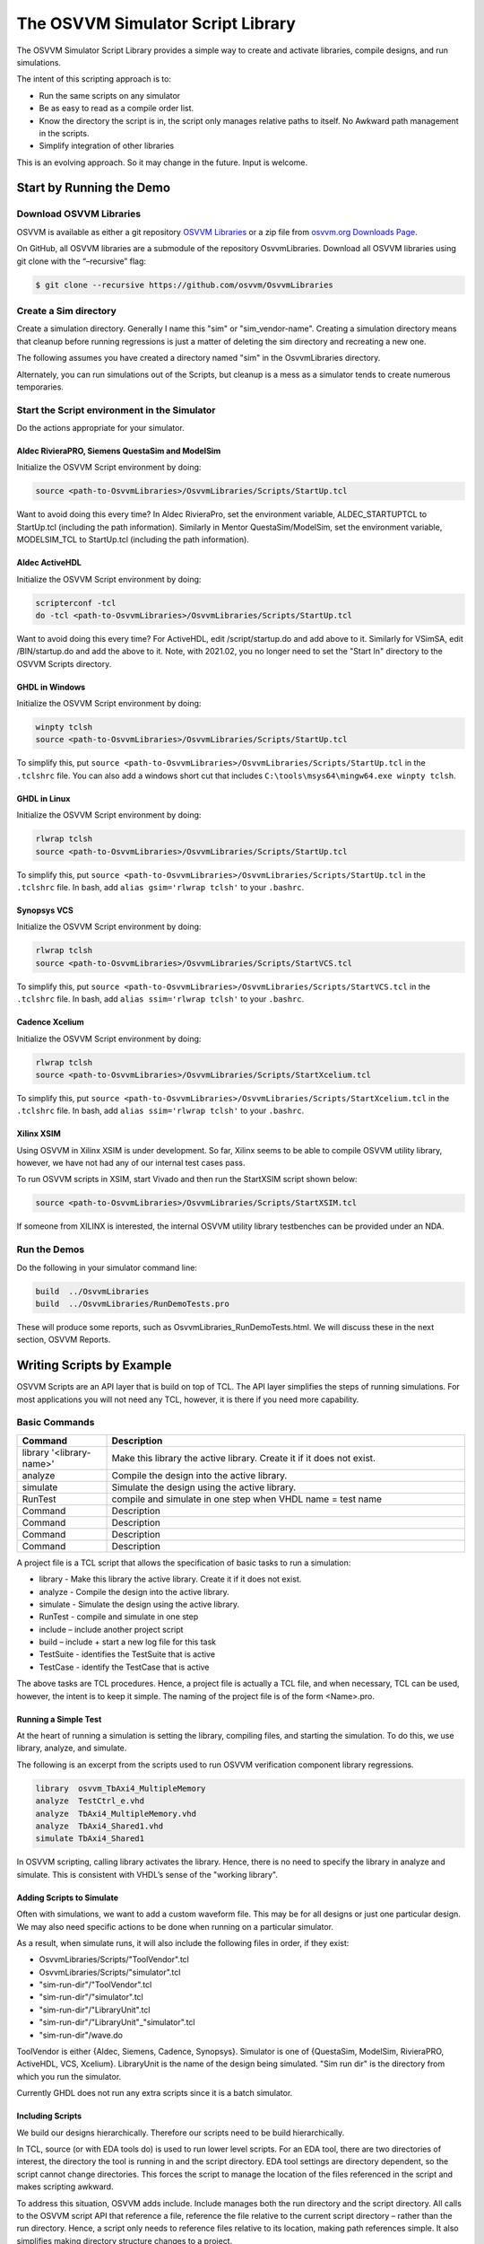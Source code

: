 The OSVVM Simulator Script Library
##################################

The OSVVM Simulator Script Library provides a simple way to create and
activate libraries, compile designs, and run simulations.

The intent of this scripting approach is to:

-  Run the same scripts on any simulator
-  Be as easy to read as a compile order list.
-  Know the directory the script is in, the script only manages relative 
   paths to itself.  No Awkward path management in the scripts.
-  Simplify integration of other libraries

This is an evolving approach. So it may change in the future. Input is
welcome.

Start by Running the Demo
==================================

Download OSVVM Libraries 
-----------------------------------

OSVVM is available as either a git repository 
`OSVVM Libraries <https://github.com/osvvm/OsvvmLibraries>`__ 
or a zip file from `osvvm.org Downloads Page <https://osvvm.org/downloads>`__.

On GitHub, all OSVVM libraries are a submodule of the repository OsvvmLibraries. Download all OSVVM libraries using git clone with the “–recursive” flag:

.. code:: bash

   $ git clone --recursive https://github.com/osvvm/OsvvmLibraries

Create a Sim directory
----------------------

Create a simulation directory. Generally I name this "sim" or
"sim_vendor-name". Creating a simulation directory means that
cleanup before running regressions is just a matter of deleting the sim
directory and recreating a new one.

The following assumes you have created a directory named "sim" in the
OsvvmLibraries directory.

Alternately, you can run simulations out of the Scripts, but cleanup is
a mess as a simulator tends to create numerous temporaries.


Start the Script environment in the Simulator
--------------------------------------------------------

Do the actions appropriate for your simulator.

Aldec RivieraPRO, Siemens QuestaSim and ModelSim
~~~~~~~~~~~~~~~~~~~~~~~~~~~~~~~~~~~~~~~~~~~~~~~~

Initialize the OSVVM Script environment by doing:

.. code:: tcl

   source <path-to-OsvvmLibraries>/OsvvmLibraries/Scripts/StartUp.tcl

Want to avoid doing this every time? In Aldec RivieraPro, set the
environment variable, ALDEC_STARTUPTCL to StartUp.tcl (including the
path information). Similarly in Mentor QuestaSim/ModelSim, set the
environment variable, MODELSIM_TCL to StartUp.tcl (including the path
information).

Aldec ActiveHDL
~~~~~~~~~~~~~~~

Initialize the OSVVM Script environment by doing:

.. code:: tcl

   scripterconf -tcl
   do -tcl <path-to-OsvvmLibraries>/OsvvmLibraries/Scripts/StartUp.tcl

Want to avoid doing this every time? For ActiveHDL, edit
/script/startup.do and add above to it. Similarly for VSimSA, edit
/BIN/startup.do and add the above to it. Note, with 2021.02, you no
longer need to set the "Start In" directory to the OSVVM Scripts
directory.

GHDL in Windows
~~~~~~~~~~~~~~~~

Initialize the OSVVM Script environment by doing:

.. code:: tcl

   winpty tclsh
   source <path-to-OsvvmLibraries>/OsvvmLibraries/Scripts/StartUp.tcl
   
To simplify this, put ``source <path-to-OsvvmLibraries>/OsvvmLibraries/Scripts/StartUp.tcl`` 
in the ``.tclshrc`` file.
You can also add a windows short cut that includes 
``C:\tools\msys64\mingw64.exe winpty tclsh``. 

GHDL in Linux
~~~~~~~~~~~~~~~~

Initialize the OSVVM Script environment by doing:

.. code:: tcl

   rlwrap tclsh
   source <path-to-OsvvmLibraries>/OsvvmLibraries/Scripts/StartUp.tcl

To simplify this, put ``source <path-to-OsvvmLibraries>/OsvvmLibraries/Scripts/StartUp.tcl`` 
in the ``.tclshrc`` file.
In bash, add ``alias gsim='rlwrap tclsh'`` to your ``.bashrc``.

Synopsys VCS
~~~~~~~~~~~~

Initialize the OSVVM Script environment by doing:

.. code:: tcl

   rlwrap tclsh
   source <path-to-OsvvmLibraries>/OsvvmLibraries/Scripts/StartVCS.tcl

To simplify this, put ``source <path-to-OsvvmLibraries>/OsvvmLibraries/Scripts/StartVCS.tcl`` 
in the ``.tclshrc`` file.
In bash, add ``alias ssim='rlwrap tclsh'`` to your ``.bashrc``.


Cadence Xcelium
~~~~~~~~~~~~~~~

Initialize the OSVVM Script environment by doing:

.. code:: tcl

   rlwrap tclsh
   source <path-to-OsvvmLibraries>/OsvvmLibraries/Scripts/StartXcelium.tcl

To simplify this, put ``source <path-to-OsvvmLibraries>/OsvvmLibraries/Scripts/StartXcelium.tcl`` 
in the ``.tclshrc`` file.
In bash, add ``alias ssim='rlwrap tclsh'`` to your ``.bashrc``.

Xilinx XSIM
~~~~~~~~~~~

Using OSVVM in Xilinx XSIM is under development.  So far, Xilinx seems 
to be able to compile OSVVM utility library, however, we have not had
any of our internal test cases pass.  

To run OSVVM scripts in XSIM, start Vivado and then run the StartXSIM
script shown below:

.. code:: tcl

   source <path-to-OsvvmLibraries>/OsvvmLibraries/Scripts/StartXSIM.tcl

If someone from XILINX is interested, the internal OSVVM utility library
testbenches can be provided under an NDA.

Run the Demos
--------------

Do the following in your simulator command line:  

.. code-block::

  build  ../OsvvmLibraries
  build  ../OsvvmLibraries/RunDemoTests.pro
  
These will produce some reports, such as OsvvmLibraries_RunDemoTests.html.
We will discuss these in the next section, OSVVM Reports.


Writing Scripts by Example
==================================

OSVVM Scripts are an API layer that is build on top of TCL.
The API layer simplifies the steps of running simulations.
For most applications you will not need any TCL, however,
it is there if you need more capability.

Basic Commands
--------------------------

.. list-table:: 
    :widths: 10 40 
    :header-rows: 1
    
    * - Command
      - Description
    * - library '<library-name>'
      - Make this library the active library. Create it if it does not exist. 
    * - analyze
      - Compile the design into the active library.
    * - simulate
      - Simulate the design using the active library.
    * - RunTest
      - compile and simulate in one step when VHDL name = test name
    * - Command
      - Description
    * - Command
      - Description
    * - Command
      - Description
    * - Command
      - Description

A project file is a TCL script that allows the specification of basic tasks
to run a simulation:

-  library - Make this library the active library. Create it if it does
   not exist.
-  analyze - Compile the design into the active library.
-  simulate - Simulate the design using the active library.
-  RunTest - compile and simulate in one step
-  include – include another project script
-  build – include + start a new log file for this task
-  TestSuite - identifies the TestSuite that is active
-  TestCase - identify the TestCase that is active

The above tasks are TCL procedures. Hence, a project file is actually a
TCL file, and when necessary, TCL can be used, however, the intent is to
keep it simple. The naming of the project file is of the form
<Name>.pro.

Running a Simple Test
~~~~~~~~~~~~~~~~~~~~~~
At the heart of running a simulation is setting the library, 
compiling files, and starting the simulation. 
To do this, we use library, analyze, and simulate. 

The following is an excerpt from the scripts used to 
run OSVVM verification component library regressions.

.. code:: tcl

   library  osvvm_TbAxi4_MultipleMemory
   analyze  TestCtrl_e.vhd
   analyze  TbAxi4_MultipleMemory.vhd
   analyze  TbAxi4_Shared1.vhd
   simulate TbAxi4_Shared1

In OSVVM scripting, calling library activates the library. 
Hence, there is no need to specify the library in analyze 
and simulate. 
This is consistent with VHDL’s sense of the "working library".

Adding Scripts to Simulate
~~~~~~~~~~~~~~~~~~~~~~~~~~~~
Often with simulations, we want to add a custom waveform
file.  
This may be for all designs or just one particular design.
We may also need specific actions to be done when running
on a particular simulator.

As a result, when simulate runs, it will also include the
following files in order, if they exist:

-  OsvvmLibraries/Scripts/"ToolVendor".tcl
-  OsvvmLibraries/Scripts/"simulator".tcl
-  "sim-run-dir"/"ToolVendor".tcl
-  "sim-run-dir"/"simulator".tcl
-  "sim-run-dir"/"LibraryUnit".tcl
-  "sim-run-dir"/"LibraryUnit"_"simulator".tcl
-  "sim-run-dir"/wave.do

ToolVendor is either {Aldec, Siemens, Cadence, Synopsys}. 
Simulator is one of {QuestaSim, ModelSim, RivieraPRO, ActiveHDL, VCS, Xcelium}. 
LibraryUnit is the name of the design being simulated. 
"Sim run dir" is the directory from which you run the simulator.

Currently GHDL does not run any extra scripts since it is a batch
simulator.

Including Scripts
~~~~~~~~~~~~~~~~~
We build our designs hierarchically.
Therefore our scripts need to be build hierarchically.

In TCL, source (or with EDA tools do) is used to run lower level scripts. 
For an EDA tool, there are two directories of interest, 
the directory the tool is running in and the script directory. 
EDA tool settings are directory dependent, 
so the script cannot change directories. 
This forces the script to manage the location 
of the files referenced in the script and 
makes scripting awkward.

To address this situation, OSVVM adds include. 
Include manages both the run directory and the script directory. 
All calls to the OSVVM script API that reference a file, 
reference the file relative to the current script directory – 
rather than the run directory. 
Hence, a script only needs to reference files relative to 
its location, making path references simple. 
It also simplifies making directory structure changes to a project.

The script, OsvvmLibraries.pro shown below, 
is the starting point for compiling all of OSVVM. 
It simply calls the scripts from the OSVVM Utility library, 
Verification Component Common library, 
UART verification component library, and 
AXI4 verification component libraries using include.

.. code:: tcl

   include ./osvvm/osvvm.pro
   include ./Common/Common.pro
   include ./UART/UART.pro
   include ./AXI4/AXI4.pro

Building the OSVVM Libraries
~~~~~~~~~~~~~~~~~~~~~~~~~~~~
Build is a layer on top of include (it calls include) that creates a logging point. 
By default, OSVVM creates collects all tool output for a build into 
an html based log file in ./logs/<tool_name>-<version>/<build>.html.

In addition, when a test is started with build, run with simulate,
and includes a call to "EndOfTestReports" at the end of the VHDL testbench,
a build report with the formats YAML, HTML, and JUnit XML reporting. 
In addition, a detailed test report (in YAML and HTML) will be created that 
lists out all AlertLogIDs and their state (PASSED, FAILED, Errors, ...)
as well as reports of coverage models (if the test has any).

In general, build is called from the simulator API (when we run something) 
and include is called from scripts.

To compile all of the OSVVM libraries, use build as shown below. 

.. code:: tcl

   build <path_to_OsvvmLibraries>/OsvvmLibraries.pro

Running OSVVM Libraries
~~~~~~~~~~~~~~~~~~~~~~~
To run the full OSVVM verification component regression suite use the build shown below.

.. code:: tcl

   build <path_to_OsvvmLibraries>/RunAllTests.pro

Everything in OSVVM is composed hierarchically. 
So if you want to run a regression on a particular verification
component, you simply run its build.  These are shown below.

.. code:: tcl

   build ../AXI4/Axi4/RunAllTests.pro
   build ../AXI4/Axi4Lite/RunAllTests.pro
   build ../AXI4/AxiStream/RunAllTests.pro
   build ../UART/RunAllTests.pro
   
Build Summary Report
~~~~~~~~~~~~~~~~~~~~~~~
The build summary report is a summary of all tests run 
during that build in YAML, HTML, and JUnit XML.
This report allows us to confirm that all tests finished successfully.

The best way to see the reports is run one of the OSVVM regressions.   
Run build OsvvmLibraries/RunAllTests.pro, then open the file 
OsvvmLibraries_RunAllTests.html.   

The following is an excerpt of OsvvmLibraries_RunAllTests.html.  
Failures are shown in red (none here).  Passing tests are shown in green.

.. image:: images/BuildReport.png
 

Detailed Test Report
~~~~~~~~~~~~~~~~~~~~~~~
The detailed test report is a detailed report of 
alerts and coverage models.   
The best way to see the reports is run one of the OSVVM 
regression suites.   
After running one of the regressions, open one of the HTML files 
in the directory ./reports (default directory).   

The first half of the report is a summary of the alerts encountered
for each AlertLogID during the test.   
This is shown in the following figure.

.. image:: images/AlertReport.png

The second half of the report is the coverage report for each coverage 
model defined in the test environment. 
Note that items with a triangle in front of them can be closed for
more compact viewing.
The coverage report below is for test TbCov_CovDb_2 in the OSVVM 
utility library regression suite.   Note that coverage model 
"Test 3" is closed for more compact viewing.

.. image:: images/CoverageReport.png

VHDL Aspects of Generating Reports
~~~~~~~~~~~~~~~~~~~~~~~~~~~~~~~~~~
To generate reports, you need to have the following OSVVM test code in your VHDL testbench.
More details of this are in OSVVM Test Writers User Guide in the documentation repository.

.. code:: vhdl

   -- Reference to OSVVM Utility Library
   library OSVVM ;
   context OSVVM.OsvvmContext ;
   . . . 
   TestProc : process
   begin
     -- Name the Test
     SetAlertLogName("TestName") ; 
     . . .
     -- Do some Checks
     AffirmIfEqual(Data, X"A025", "Check Data") ;
     . . . 
     -- Generate Reports (replaces call to ReportAlerts)
     EndOfTestReports ; 
     std.env.stop(GetAlertCount) ; 
   end process TestProc ; 


Generating Reports and Simple Tests
~~~~~~~~~~~~~~~~~~~~~~~~~~~~~~~~~~~~~
If we have a simple test, where the design name is 
Dut.vhd and the testbench is TbDut.vhd,
then we can run it with the following script

.. code:: tcl

   # File name:  Dut.pro
   analyze   Dut.vhd
   analyze   TbDut.vhd
   simulate  TbDut
   
If we run this test with using ``build Dut.pro``, 
Dut and TbDut will be compiled into the library named default. 
The simulation TbDut will run and 
a build summary report will be created with only one test case in it.
The test suite will be named Default. 
The test case will be named TbDut.  
Be sure to name the test internally to TbDut using SetAlertLogName
as otherwise, a NAME_MISMATCH failure will be generated.


Generating Reports and Running Tests without Configurations
~~~~~~~~~~~~~~~~~~~~~~~~~~~~~~~~~~~~~~~~~~~~~~~~~~~~~~~~~~~~~~~~~
In OSVVM, we use the testbench framework shown in the
OSVVM Test Writers User Guide (see documentation repository). 
The test harness in this example is named TbUart. 
The test sequencer entity is in file TestCtrl_e.vhd. 
Tests are in architectures of TestCtrl in the files,
TestCtrl_SendGet1.vhd, TestCtrl_SendGet2.vhd, and TbtCtrl_Scoreboard1.vhd. 
The tests are run by calling "simulate TbUart".
TestCase is used to specify the test name that is running.
This is needed here as otherwise the name TbUart would be used.
The test case that is run is the latest one that was analyzed.


.. code:: tcl

   TestSuite Uart
   library   osvvm_TbUart
   analyze   TestCtrl_e.vhd
   analyze   TbUart.vhd

   TestCase  TbUart_SendGet1
   analyze   TestCtrl_SendGet1.vhd 
   simulate  TbUart

   TestCase  TbUart_SendGet2
   analyze   TestCtrl_SendGet2.vhd 
   simulate  TbUart

   TestCase  TbUart_Scoreboard1
   analyze   TestCtrl_Scoreboard1.vhd 
   simulate  TbUart
   
The above call to TestCase puts the TestCase name into the build
test summary YAML file.   
If the simulation for any reason fails to run, there will be 
no test status information in the YAML file.
As a result, when the build summary report is being created,
it will detect this as a test failure.

Another possibility in the above test scenario is that a 
particular test case fails to analyze.   
In this case, if the script continues and calls simulate,
the previously successfully compiled test will run.
In this case, if each test is given a unique name in VHDL
using SetAlertLogName (which is also recorded in the YAML file),
then the VHDL test name will not match the test case name
and a NAME_MISMATCH failure will be generated by the scripts.  

Generating Reports and Running Tests with Configurations
~~~~~~~~~~~~~~~~~~~~~~~~~~~~~~~~~~~~~~~~~~~~~~~~~~~~~~~~~~~~~~~~~~~~
The OSVVM verification component regression suite uses configurations 
to specify an exact architecture to run in a given test.
We give the configuration, the test case, and the file the same name.
We also put the configuration declartion at the end of the file
containing the test case (try it, you will understand why).  
When we run a test that uses a configuration, simulate specifies 
the configuration's design unit name.
Hence, we revise the sequence of running one test to be as follows.

.. code:: tcl

   TestCase  TbUart_SendGet1
   analyze   TbUart_SendGet1.vhd 
   simulate  TbUart_SendGet1

When running a large test suite, this gets tedious, so we added 
a shortcut named RunTest that encapsulates the above three
steps into the single step.  
This changes our original script to the following. 
If the name in RunTest has a path, the path is only used with analyze.

.. code:: tcl

   TestSuite Uart
   library   osvvm_TbUart
   analyze   TestCtrl_e.vhd
   analyze   TbUart.vhd

   RunTest   TbUart_SendGet1.vhd 
   RunTest   TbUart_SendGet2.vhd 
   RunTest   TbUart_Scoreboard1.vhd 

One advantage of using configurations is that 
on a clean build (library deleted before starting it), 
if a test case fails to analyze, then the 
corresponding configuration will fail to analyze, 
and the simulation will fail to run.
If this happens, it will be detected and recorded
as a test failure in the build summary report.

Turning on Code Coverage 
~~~~~~~~~~~~~~~~~~~~~~~~~~~~~~~~~~~~~~~~~~~~~~~~~~~~~~~~~~~~~~~~~~~~
Code coverage is a metric that tells us if certain parts of our design
have been exercised or not.  Turning on code coverage with OSVVM is simple.
In the following example, we enable coverage options during analysis and 
simulation separately.   

.. code:: tcl

   # File name:  Dut.pro
   SetCoverageAnalyzeEnable true
   analyze   Dut.vhd
   SetCoverageAnalyzeEnable false
   SetCoverageSimulateEnable true
   analyze   TbDut.vhd
   simulate  TbDut
   SetCoverageSimulateEnable false
   
Note that CoverageAnalyzeEnable is specifically turned off
before compiling the testbench so that the testbench is not 
included in the coverage metrics.

You can also set specific options by using SetCoverageAnalyzeOptions 
and SetCoverageSimulateOptions.  By default, OSVVM sets these options
so that statement, branch, and statemachine coverage is collected. 

When coverage is turned on for a build, coverage is collected for each test.  
If there are multiple test suites in the build, then 
the coverage for each test in the test suite is merged.  
When a build completes the coverage from each test suite 
is merged and an html coverage report is produced.

Command Summary 
----------------
Commands are case sensitive.  Single word names are
all lower case.  Multiple word names are CamelCase.

library <library> [<path>] 
~~~~~~~~~~~~~~~~~~~~~~~~~~~
Make the library the active library. If the 
library does not exist, create it and create a 
mapping to it. Libraries are created in the 
path specified by LIB_BASE_DIR in Scripts/StartUp.tcl. 

LinkLibrary <library> [<path>]  
~~~~~~~~~~~~~~~~~~~~~~~~~~~~~~~~~
Create a mapping to a library that was already created.

LinkLibraryDirectory [LibraryDirectory]  
~~~~~~~~~~~~~~~~~~~~~~~~~~~~~~~~~~~~~~~~~~~~~
Map all of the libraries in the specified library directory.
If one is not specified, one is looked for in the current 
directory.

SetLibraryDirectory [LibraryDirectory]  
~~~~~~~~~~~~~~~~~~~~~~~~~~~~~~~~~~~~~~~~~~~~~
Set the directory in which the libraries will be created.
The libraries will be created in this directory in a 
directory named, "VHDL_LIBS/<tool version>/".

GetLibraryDirectory  
~~~~~~~~~~~~~~~~~~~~~~~~~~~
Get the Library Directory.

analyze <file>
~~~~~~~~~~~~~~~~~~~~~~~~~~~
Compile the file. A path name specified is
relative to the location of the current <file>.pro
directory location. Library is the one 
specified in the previous library command.

simulate <design-unit>
~~~~~~~~~~~~~~~~~~~~~~~~~~~
Start a simulation on the design unit. 
Library is the one specified in the 
previous library command.   

RunTest <file> [<name>]
~~~~~~~~~~~~~~~~~~~~~~~~~~~
RunTest combines TestCase, analyze, and simulate. 
RunTest optionally takes two parameters. 
With two parameters, the first is the file 
name to analyze, the second is the design 
unit name to use for simulation and TestCase. 
With one parameter, the first parameter is 
the file name.  The second parameter is 
the base name of the file name - any path 
and file extension are removed. 

include [<path>/]<name>
~~~~~~~~~~~~~~~~~~~~~~~~~~~
Include accepts an argument "name" that 
is either a file or a directory. If it  
is a file and its extension is .pro, .tcl, 
or .do, it will be sourced. 

If "name" is a directory, then files 
whose name is "name" and whose extension is 
.pro, .tcl, or .do, it will be sourced. 

All paths and names specifed are relative are 
relative to the current directory from 
which the script is running. 

Extensions of the form ".files" or 
".dirs is handled in a manner described 
in "Deprecated Descriptor Files". 

build [<path>/]<name>
~~~~~~~~~~~~~~~~~~~~~~~~~~~
Re-initializes the working directory to 
the script directory, opens a transcript 
file, and calls include. A path name 
specified is relative to the location of 
the current <file>.pro directory location.

SetVHDLVersion
~~~~~~~~~~~~~~~~~~~~~~~~~~~
Set VHDL analyze version. 
Valid values = (2008, 2019, 1993, 2002). 
OSVVM libraries require 2008 or newer.

GetVHDLVersion
~~~~~~~~~~~~~~~~~~~~~~~~~~~
Return the current VHDL Version.

SetSimulatorResolution
~~~~~~~~~~~~~~~~~~~~~~~~~~~
Set Simulator Resolution. 
Any value supported by the simulator is ok.

GetSimulatorResolution
~~~~~~~~~~~~~~~~~~~~~~~~~~~
Return the current Simulator Resolution.

TestCase <name>
~~~~~~~~~~~~~~~~~~~~~~~~~~~
Set the test case name.

SkipTest <string>
~~~~~~~~~~~~~~~~~~~~~~~~~~~
Adds a place holder in the results file for a test case 
that does not run in a particular tool. 
The <string> value specifies the reason the test case 
was skipped in this tool.

TestSuite <name> 
~~~~~~~~~~~~~~~~~~~~~~~~~~~
Set the test suite name. 

SetTranscriptType 
~~~~~~~~~~~~~~~~~~~~~~~~~~~
Select the Transcript file to be either html or log.
The default is html.

GetTranscriptType
~~~~~~~~~~~~~~~~~~~~~~~~~~~
Get the Transcript file type (either html or log).

SetCoverageAnalyzeEnable ""
~~~~~~~~~~~~~~~~~~~~~~~~~~~~~~
Value true selects use coverage options during analyze.
Value "" sets the enable to the specified by SetCoverageEnable.

GetCoverageAnalyzeEnable
~~~~~~~~~~~~~~~~~~~~~~~~~~~
Returns the current enable setting.

SetCoverageAnalyzeOptions "value"
~~~~~~~~~~~~~~~~~~~~~~~~~~~~~~~~~~
Set the coverage options.

GetCoverageAnalyzeOptions 
~~~~~~~~~~~~~~~~~~~~~~~~~~~~~~~~~~
Set the coverage options for analyze to the string value.

SetCoverageSimulateEnable ""
~~~~~~~~~~~~~~~~~~~~~~~~~~~~~~
Value true selects use coverage options during simulation.
Value "" sets the enable to the specified by SetCoverageEnable.

GetCoverageSimulateEnable
~~~~~~~~~~~~~~~~~~~~~~~~~~~
Returns the current enable setting.

SetCoverageSimulateOptions "value"
~~~~~~~~~~~~~~~~~~~~~~~~~~~~~~~~~~
Set the coverage options for simulate to the string value.

GetCoverageSimulateOptions
~~~~~~~~~~~~~~~~~~~~~~~~~~~~~~~~~~
Get the coverage options to the string value.

SetCoverageEnable "value"
~~~~~~~~~~~~~~~~~~~~~~~~~~~
Set CoverageEnable to value. 
If no value is specified, then the value is "true".  
The default value is "true"

GetCoverageEnable
~~~~~~~~~~~~~~~~~~~~~~~~~~~
Get the CoverageEnable value. 

SetVhdlAnalyzeOptions "value"
~~~~~~~~~~~~~~~~~~~~~~~~~~~~~~~~~~
Set the VHDL options for analyze to the string value.

GetVhdlAnalyzeOptions 
~~~~~~~~~~~~~~~~~~~~~~~~~~~~~~~~~~
Get the VHDL options for analyze.

SetVerilogAnalyzeOptions "value"
~~~~~~~~~~~~~~~~~~~~~~~~~~~~~~~~~~
Set the Verilog options for analyze to the string value.

GetVerilogAnalyzeOptions 
~~~~~~~~~~~~~~~~~~~~~~~~~~~~~~~~~~
Get the Verilog options for analyze.

SetExtendedAnalyzeOptions "value" 
~~~~~~~~~~~~~~~~~~~~~~~~~~~~~~~~~~
Set extended (additional) options for analyze to the string value.

GetExtendedAnalyzeOptions
~~~~~~~~~~~~~~~~~~~~~~~~~~~~~~~~~~
Get extended (additional) options for analyze.

SetExtendedSimulateOptions "value"
~~~~~~~~~~~~~~~~~~~~~~~~~~~~~~~~~~
Set extended (additional) options for simulate to the string value.

GetExtendedSimulateOptions
~~~~~~~~~~~~~~~~~~~~~~~~~~~~~~~~~~
Get extended (additional) options for simulate.

LinkCurrentLibraries 
~~~~~~~~~~~~~~~~~~~~~~~~~~~
EDA tools are centric to the current directory
If you change directory, the EDA tool will loose 
all of its library mapping information. 
If immediately after a change directory, a LinkCurrentLibraries
is called, then all existing libraries will be mapped in 
the current directory.

RemoveAllLibraries
~~~~~~~~~~~~~~~~~~~~~~~~~~~
Delete all of the working libraries.

Undocumented Items
~~~~~~~~~~~~~~~~~~~~~~~~~~~
Anything undocumented is experimental and may change or be removed in a future revision.


The Script Files
----------------

-  StartUp.tcl

   -  StartUp script for ActiveHDL, GHDL, Mentor, RivieraPro, and VSimSA (ActiveHDL)
   -  Detects the simulator running and calls the VendorScript_vendor-name.tcl.
      Also calls OsvvmProjectScripts.tcl and OsvvmScriptDefaults.tcl

-  StartVCS.tcl

   -  StartUp script for Synopsys VCS.  Does what StartUp.tcl does except is specific to VCS
      
-  StartXcelium.tcl

   -  StartUp script for Cadence Xcelium.  Does what StartUp.tcl does except is specific to Xcelium
      
-  StartXSIM.tcl

   -  StartUp script for Xilinx XSIM.  Does what StartUp.tcl does except is specific to Xsim
   -  Note, XSIM is currently a alpha level, experimental release.
      
-  VendorScript_tool-name.tcl

   -  TCL procedures that do simulator specific actions.
   -  "tool-name" = one of (ActiveHDL, GHDL, Mentor, RivieraPro, VSimSA, VCS, Xcelium, Xsim)
   -  VSimSA is the one associated with ActiveHDL.
   -  Called by StartUp.tcl 

-  OsvvmProjectScripts.tcl

   -  TCL procedures that do common simulator and project build tasks.
   -  Called by StartUp.tcl

-  OsvvmScriptDefaults.tcl

   -  Default settings for the OSVVM Script environment.
   -  Called by StartUp.tcl
   
-  LocalScriptDefaults.tcl

   -  User default settings for the OSVVM Script environment.
   -  Not in OSVVM repository so it will not be replaced on OSVVM updates
   -  If it exists, called by StartUp.tcl



Deprecated Descriptor Files
---------------------------

Include with a file extension of ".dirs" or ".files" is deprecated and
is only supported for backward compatibility.

<Name>.dirs is a directory descriptor file that contains a list of
directories. Each directory is handled by calling "include <directory>".

<Name>.files is a file descriptor that contains a list of names. Each
name is handled by calling "analyze <name>". If the extension of the
name is ".vhd" or ".vhdl" the file will be compiled as VHDL source. If
the extension of the name is ".v" the file will be compiled as verilog
source. If the extension of the name is ".lib", it is handled by calling
"library <name>".



Release History
---------------

For the release history see, `CHANGELOG.md <CHANGELOG.md>`__

Participating and Project Organization
--------------------------------------

The OSVVM project welcomes your participation with either issue reports
or pull requests. For details on `how to participate
see <https://opensource.ieee.org/osvvm/OsvvmLibraries/-/blob/master/CONTRIBUTING.md>`__

You can find the project `Authors here <AUTHORS.md>`__ and `Contributors
here <CONTRIBUTORS.md>`__.

More Information on OSVVM
-------------------------

**OSVVM Forums and Blog:** http://www.osvvm.org/   

**SynthWorks OSVVM Blog:** http://www.synthworks.com/blog/osvvm/   

**Gitter:** https://gitter.im/OSVVM/Lobby   

**Documentation:** `Documentation for the OSVVM libraries can be found
here <https://github.com/OSVVM/Documentation>`__

Copyright and License
---------------------

Copyright (C) 2006-2021 by `SynthWorks Design Inc. <http://www.synthworks.com/>`__ 

Copyright (C) 2021 by `OSVVM contributors <CONTRIBUTOR.md>`__

This file is part of OSVVM.

::

   Licensed under Apache License, Version 2.0 (the "License")
   You may not use this file except in compliance with the License.
   You may obtain a copy of the License at

http://www.apache.org/licenses/LICENSE-2.0

::

   Unless required by applicable law or agreed to in writing, software
   distributed under the License is distributed on an "AS IS" BASIS,
   WITHOUT WARRANTIES OR CONDITIONS OF ANY KIND, either express or implied.
   See the License for the specific language governing permissions and
   limitations under the License.
